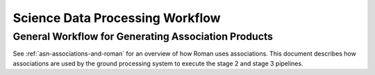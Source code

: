 .. _sdp-workflow:

================================
Science Data Processing Workflow
================================

General Workflow for Generating Association Products
====================================================

See :ref:`asn-associations-and-roman` for an overview of how Roman uses
associations. This document describes how associations are used by the
ground processing system to execute the stage 2 and stage 3 pipelines.
